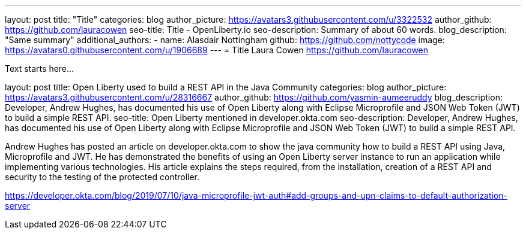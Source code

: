 ---
layout: post
title: "Title"
categories: blog
author_picture: https://avatars3.githubusercontent.com/u/3322532
author_github: https://github.com/lauracowen
seo-title: Title - OpenLiberty.io
seo-description: Summary of about 60 words.
blog_description: "Same summary"
additional_authors: 
- name: Alasdair Nottingham
  github: https://github.com/nottycode
  image: https://avatars0.githubusercontent.com/u/1906689
---
= Title
Laura Cowen <https://github.com/lauracowen>

Text starts here...



layout: post
title: Open Liberty used to build a REST API in the Java Community 
categories: blog
author_picture: https://avatars3.githubusercontent.com/u/28316667
author_github: https://github.com/yasmin-aumeeruddy
blog_description: Developer, Andrew Hughes, has documented his use of Open Liberty along with Eclipse Microprofile and JSON Web Token (JWT) to build a simple REST API.
seo-title: Open Liberty mentioned in developer.okta.com 
seo-description: Developer, Andrew Hughes, has documented his use of Open Liberty along with Eclipse Microprofile and JSON Web Token (JWT) to build a simple REST API.

Andrew Hughes has posted an article on developer.okta.com to show the java community how to build a REST API using Java, Microprofile and JWT. He has demonstrated the benefits of using an Open Liberty server instance to run an application while implementing various technologies. His article explains the steps required, from the installation, creation of a REST API and security to the testing of the protected controller. 

https://developer.okta.com/blog/2019/07/10/java-microprofile-jwt-auth#add-groups-and-upn-claims-to-default-authorization-server



